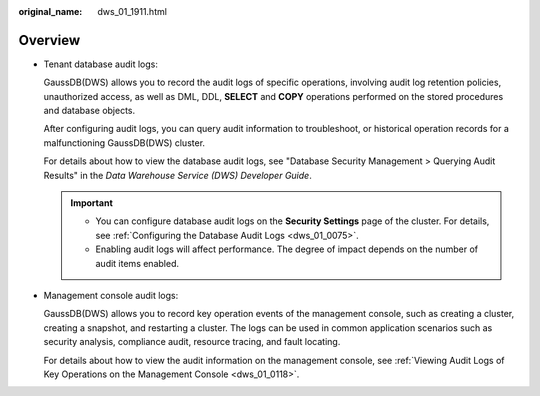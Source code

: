 :original_name: dws_01_1911.html

.. _dws_01_1911:

Overview
========

-  Tenant database audit logs:

   GaussDB(DWS) allows you to record the audit logs of specific operations, involving audit log retention policies, unauthorized access, as well as DML, DDL, **SELECT** and **COPY** operations performed on the stored procedures and database objects.

   After configuring audit logs, you can query audit information to troubleshoot, or historical operation records for a malfunctioning GaussDB(DWS) cluster.

   For details about how to view the database audit logs, see "Database Security Management > Querying Audit Results" in the *Data Warehouse Service (DWS) Developer Guide*.

   .. important::

      -  You can configure database audit logs on the **Security Settings** page of the cluster. For details, see :ref:`Configuring the Database Audit Logs <dws_01_0075>`.
      -  Enabling audit logs will affect performance. The degree of impact depends on the number of audit items enabled.

-  Management console audit logs:

   GaussDB(DWS) allows you to record key operation events of the management console, such as creating a cluster, creating a snapshot, and restarting a cluster. The logs can be used in common application scenarios such as security analysis, compliance audit, resource tracing, and fault locating.

   For details about how to view the audit information on the management console, see :ref:`Viewing Audit Logs of Key Operations on the Management Console <dws_01_0118>`.
